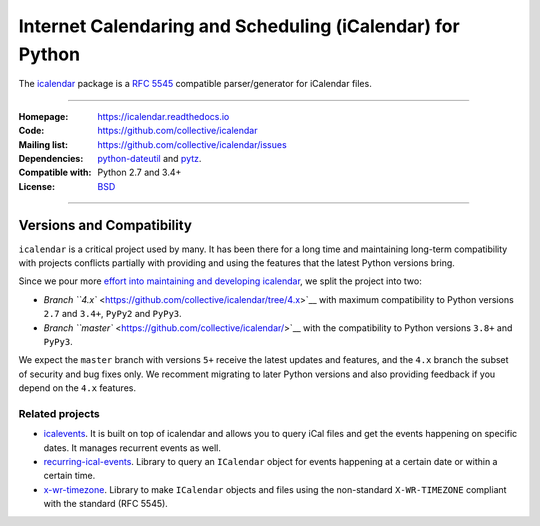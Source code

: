 ==========================================================
Internet Calendaring and Scheduling (iCalendar) for Python
==========================================================

The `icalendar`_ package is a `RFC 5545`_ compatible parser/generator for iCalendar
files.

----

:Homepage: https://icalendar.readthedocs.io
:Code: https://github.com/collective/icalendar
:Mailing list: https://github.com/collective/icalendar/issues
:Dependencies: `python-dateutil`_ and `pytz`_.
:Compatible with: Python 2.7 and 3.4+
:License: `BSD`_

----

.. image:: https://badge.fury.io/py/icalendar.svg
   :target: https://pypi.org/project/icalendar/
   :alt: Python Package Version on PyPI

.. image:: https://img.shields.io/pypi/dm/icalendar.svg
   :target: https://pypi.org/project/icalendar/#files
   :alt: Downloads from PyPI

.. image:: https://github.com/collective/icalendar/actions/workflows/tests.yml/badge.svg
    :target: https://github.com/collective/icalendar/actions/workflows/tests.yml
    :alt: GitHub Actions build status for master

.. image:: https://github.com/collective/icalendar/actions/workflows/tests.yml/badge.svg?branch=4.x
    :target: https://github.com/collective/icalendar/actions/workflows/tests.yml
    :alt: GitHub Actions build status for 4.x

.. _`icalendar`: https://pypi.org/project/icalendar/
.. _`RFC 5545`: https://www.ietf.org/rfc/rfc5545.txt
.. _`python-dateutil`: https://github.com/dateutil/dateutil/
.. _`pytz`: https://pypi.org/project/pytz/
.. _`BSD`: https://github.com/collective/icalendar/issues/2

Versions and Compatibility
--------------------------

``icalendar`` is a critical project used by many. It has been there for a long time and maintaining
long-term compatibility with projects conflicts partially with providing and using the features that
the latest Python versions bring.

Since we pour more `effort into maintaining and developing icalendar <https://github.com/collective/icalendar/discussions/360>`__,
we split the project into two:

- `Branch ``4.x`` <https://github.com/collective/icalendar/tree/4.x>`__ with maximum compatibility to Python versions ``2.7`` and ``3.4+``, ``PyPy2`` and ``PyPy3``.
- `Branch ``master`` <https://github.com/collective/icalendar/>`__ with the compatibility to Python versions ``3.8+`` and ``PyPy3``.

We expect the ``master`` branch with versions ``5+`` receive the latest updates and features,
and the ``4.x`` branch the subset of security and bug fixes only.
We recomment migrating to later Python versions and also providing feedback if you depend on the ``4.x`` features.

Related projects
================

* `icalevents <https://github.com/irgangla/icalevents>`_. It is built on top of icalendar and allows you to query iCal files and get the events happening on specific dates. It manages recurrent events as well.
* `recurring-ical-events <https://pypi.org/project/recurring-ical-events/>`_. Library to query an ``ICalendar`` object for events happening at a certain date or within a certain time.
* `x-wr-timezone <https://pypi.org/project/x-wr-timezone/>`_. Library to make ``ICalendar`` objects and files using the non-standard ``X-WR-TIMEZONE`` compliant with the standard (RFC 5545).
